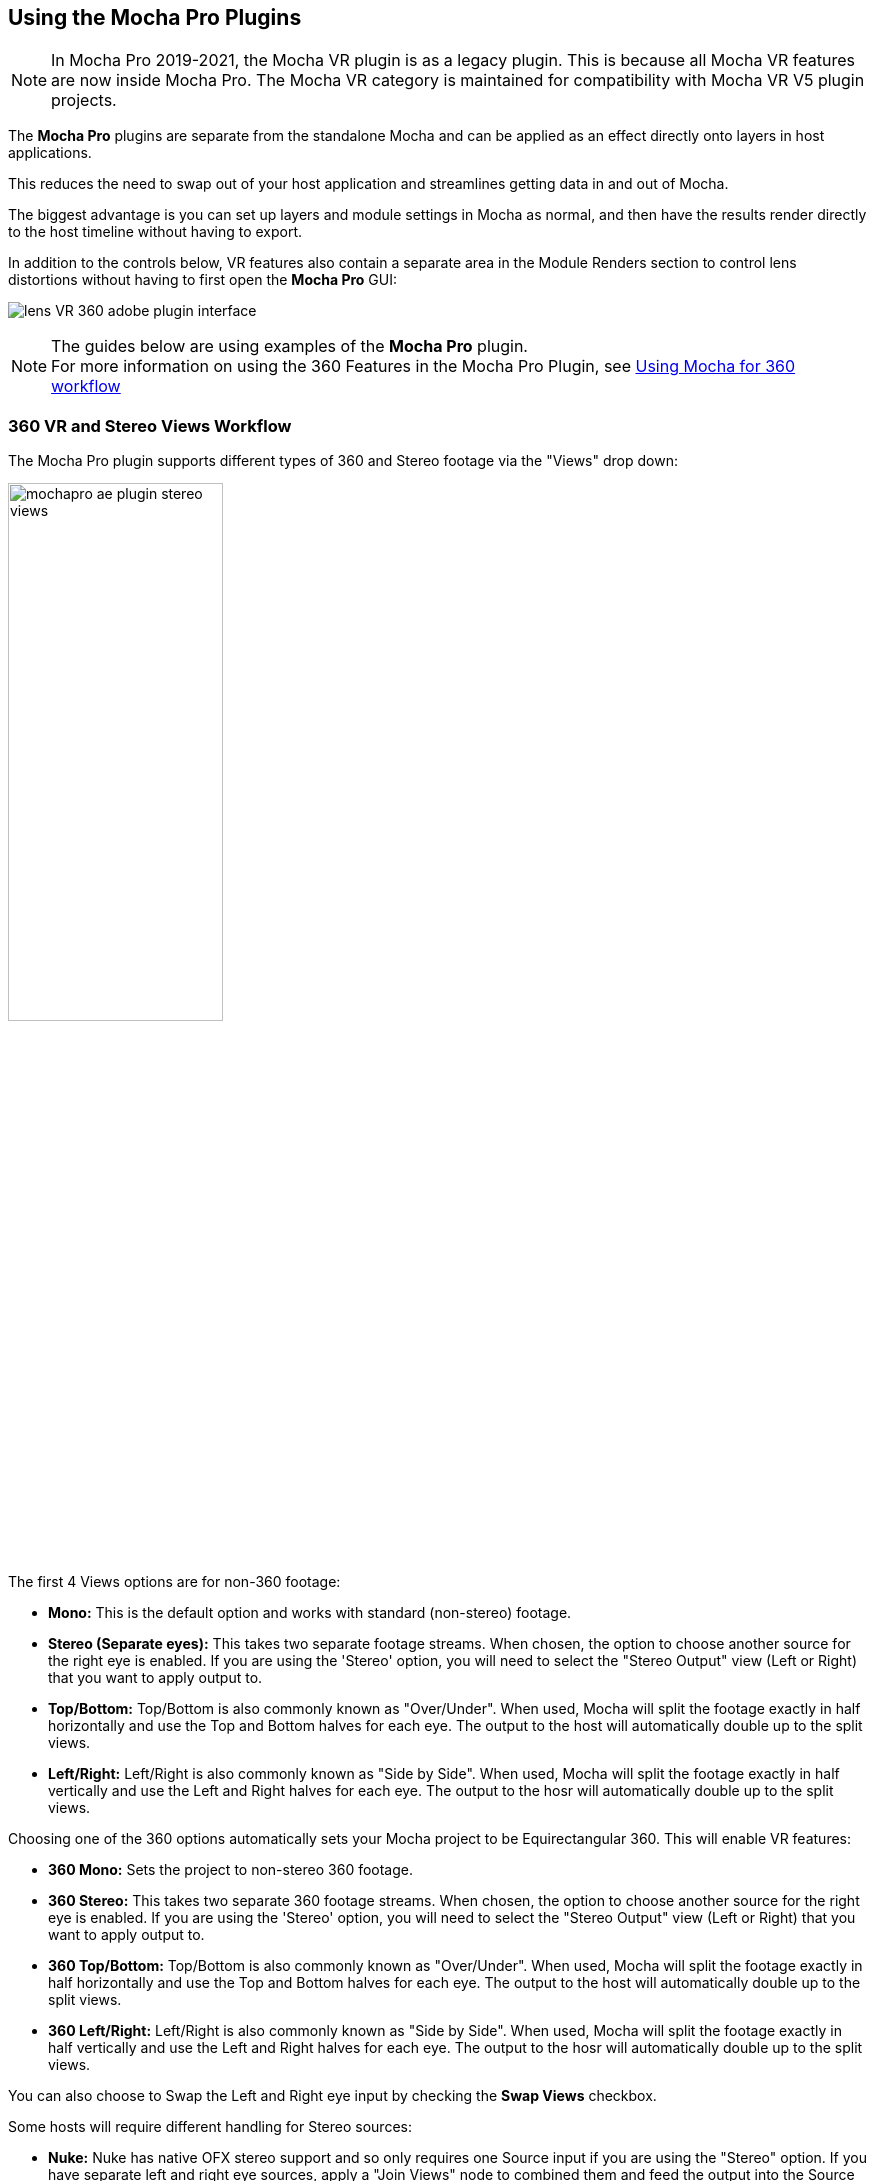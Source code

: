
== Using the Mocha Pro Plugins [[mocha_plugin]]


NOTE: In Mocha Pro 2019-2021, the Mocha VR plugin is as a legacy plugin. This is because all Mocha VR features are now inside Mocha Pro.
The Mocha VR category is maintained for compatibility with Mocha VR V5 plugin projects.

The *Mocha Pro* plugins are separate from the standalone Mocha and can be applied as an effect directly onto layers in host applications.

This reduces the need to swap out of your host application and streamlines getting data in and out of Mocha.

The biggest advantage is you can set up layers and module settings in Mocha as normal, and then have the results render directly to the host timeline without having to export.

In addition to the controls below, VR features also contain a separate area in the Module Renders section to control lens distortions without having to first open the *Mocha Pro* GUI:

image:UserGuide/en_US/images/lens_VR_360_adobe_plugin_interface.jpg[]

NOTE: The guides below are using examples of the *Mocha Pro* plugin. +
For more information on using the 360 Features in the Mocha Pro Plugin, see <<mochavr_workflow, Using Mocha for 360 workflow>>

=== 360 VR and Stereo Views Workflow [[mocha_plugin_stereo]]

The Mocha Pro plugin supports different types of 360 and Stereo footage via the "Views" drop down:

image:UserGuide/en_US/images/mochapro_ae_plugin_stereo_views.jpg[width="50%"]

The first 4 Views options are for non-360 footage:

* *Mono:* This is the default option and works with standard (non-stereo) footage.
* *Stereo (Separate eyes):* This takes two separate footage streams. When chosen, the option to choose another source for the right eye is enabled. If you are using the 'Stereo' option, you will need to select the "Stereo Output" view (Left or Right) that you want to apply output to.
* *Top/Bottom:* Top/Bottom is also commonly known as "Over/Under". When used, Mocha will split the footage exactly in half horizontally and use the Top and Bottom halves for each eye. The output to the host will automatically double up to the split views.
* *Left/Right:* Left/Right is also commonly known as "Side by Side". When used, Mocha will split the footage exactly in half vertically and use the Left and Right halves for each eye. The output to the hosr will automatically double up to the split views.

Choosing one of the 360 options automatically sets your Mocha project to be Equirectangular 360. This will enable VR features:

* *360 Mono:* Sets the project to non-stereo 360 footage.
* *360 Stereo:* This takes two separate 360 footage streams. When chosen, the option to choose another source for the right eye is enabled. If you are using the 'Stereo' option, you will need to select the "Stereo Output" view (Left or Right) that you want to apply output to.
* *360 Top/Bottom:* Top/Bottom is also commonly known as "Over/Under". When used, Mocha will split the footage exactly in half horizontally and use the Top and Bottom halves for each eye. The output to the host will automatically double up to the split views.
* *360 Left/Right:* Left/Right is also commonly known as "Side by Side". When used, Mocha will split the footage exactly in half vertically and use the Left and Right halves for each eye. The output to the hosr will automatically double up to the split views.

You can also choose to Swap the Left and Right eye input by checking the *Swap Views* checkbox.

Some hosts will require different handling for Stereo sources:

* *Nuke:* Nuke has native OFX stereo support and so only requires one Source input if you are using the "Stereo" option. If you have separate left and right eye sources, apply a "Join Views" node to combined them and feed the output into the Source input of the Mocha node.
* *Vegas Pro:* Vegas Pro also has native stereo support. You will only see two options: Mono and Stereo. The "Stereo" option will read the native set up and feed in both eyes to the Mocha GUI.
* *Media Composer:* Avid's native stereo support is _not_ supported by Mocha at present, so you can only use Top/Bottom or Left/Right combined stereo files.

As you go through the user guide, you will see sections on how to apply Mocha techniques to your stereo footage where relevant.


=== Applying the Mocha Plugin for Adobe After Effects

The Mocha Pro Plugin for Adobe appears in the Effects menu like every other effect.
Simply apply the effect to the layer you want to work with.

image:UserGuide/en_US/images/mochapro_ae_plugin_full_interface.jpg[width="60%"]

The general workflow for the Mocha Adobe Plugin is as follows:

. Select any additional source layers you want to use inside Mocha
. Launch Mocha. This will load a full version of the Mocha interface that you can use just like the standalone version.
. Use Mocha as required and then close and save. No rendering is required inside Mocha unless you want to.
. Choose whether you want to use mattes, renders or any other data from Mocha back in the plugin interface.

==== Using the Mocha GUI

Once you have applied the Mocha Pro effect, you can click on the Mocha button to launch the main interface.

image:UserGuide/en_US/images/5.6.0_mochapro_ae_plugin_launch_mocha.jpg[width="60%"]

This then becomes exactly like working in the standalone version of Mocha, with a few exceptions.
First, you will notice you don't need to set up a project like in the standalone version. The source layer is automatically loaded and ready to track in the view.
Secondly you don't need to save out a project file (unless you want to export it). You just close and save the Mocha view when done and the project is saved inside the Effect like any other Adobe effect.

By default, the starting timeline frame will always be zero, which will not affect your data generation back in After Effects.

For users using timecodes instead of frame numbers in After Effects, the correct timecode offset will display inside the Mocha GUI.

For further details on how to use anything inside the Mocha GUI, see the rest of the User Guide!

NOTE: The Mocha Pro Plugin interface is almost exactly the same as the standalone interface, so most of the usual guide and video tutorials can be applied to the plugin.

==== Controlling Mattes

Once you have tracked layers in Mocha, you can then control the mattes for these layers back in the plugin interface.

image:UserGuide/en_US/images/5.0.0_mochapro_ae_plugin_matte_section.jpg[width="60%"]

* *View Matte:* Show the black and white matte from the Mocha layers chosen. This is very useful if you want to just see any problems with the matte, or you want to use the output as a track matte.
* *Apply Matte:* Applies the chosen mattes to the current layer,
* *Visible Layers:* This button launches the Visible Layers dialog so you can select the layers you want visible as mattes. You can also edit the Layer names in this window.
* *Shape:* This drop down lets you switch between All Visible and All mattes. All Visible mattes are controlled by the Visible Layers dialog.
* *Feather:* Applies a blur to the matte. This feathering is independent of the feathering of the individual layers inside Mocha.
* *Invert Mask:* Inverts the currently visible mattes.
* *Create AE Mask:* Creates native AE splines on the effect layer just like "Paste Mocha mask". This function is only available in After Effects.

===== Stereo output only
If you are using the 'Stereo' option in After Effects, you will need to select the "Stereo Output" view (Left or Right) that you want to apply output to.
If you are using Top/Bottom or Left/Right, the output will automatically double up to the split views.

==== Controlling Module Renders

Once you have set up layers in Mocha, you can then control the renders for each module back in the plugin interface.
Note that you do need to have set up and tracked the correct layers in order for a render to work back in the host.

image:UserGuide/en_US/images/mochapro_ae_plugin_renders_section.jpg[width="60%"]

You have the following options to render a module back in the plugin:

* *Render:* A simple checkbox to turn renders on and off.
* *Module:* The module render you want to see. You have options of 'Insert: Composite', 'Insert: Cutout', 'Remove', 'Stabilize', 'Stabilize:Unwarp', 'Stabilize:Warp','Lens: Distort', 'Lens: Undistort' and 'Reorient'
* *Warp Quality:* This drop down activates when you are using Stabilize:Unwarp and Stabilize:Warp options. It controls the render quality of the warp. See the <<warp_mapping, Warp Mapping>> section of the stabilize module.
* *Insert Layer:* For any inserts you want to apply to a layer surface and render back to the host.
* *Insert Blend Mode:* Controls the Blending for Insert:Composite. If left to "Default" it will render what has been set inside the Mocha project. If changed, it will override all insert layers in the project.
* *Insert Opacity:* Overrides the default insert opacity set inside the Mocha project.

There are also parameters for controlling the view in Lens:Distortion rendering for VR 360 footage.

See <<mochavr_workflow, Using Mocha for 360 workflow>> for more on how to use the VR Lens controls.

===== Using Insert Layers from the host inside the plugin

To use the Insert Layer in Insert renders:

. Pick the layer you want to use as an insert from the 'Insert Layer' drown down in the Mocha Pro effect
. Launch the Mocha GUI
. Create a layer (or pick an existing layer)
. On the Layer Properties panel, choose the 'Insert Clip' dropdown
. Select 'Insert Layer'

image:UserGuide/en_US/images/mochapro_gui_plugin_insert_layer.jpg[width="50%"]

Your Insert should then appear inside the layer where you have placed your surface.


==== Controlling Tracking Data

If you have a tracked layer in Mocha you can see the output of its surface back in the After Effects interface.
Each point in the Tracking Data section is a point from the layer surface that automatically updates when you modify it inside Mocha.

To choose a layer to create tracking data from, click the 'Create Track Data' button in the Tracking Data section of the plugin.

image:UserGuide/en_US/images/5.2.0_mochapro_ae_plugin_tracking_data_section.jpg[]

Then choose ether the name or the cog of the layer you want to read tracking data from in the dialog that appears.

You can only choose one layer at a time.

image:UserGuide/en_US/images/mochapro_ae_plugin_tracking_data_dialog.jpg[width="60%"]

Once you click 'OK', the plugin will generate keyframes to populate the tracking parameters in the plugin. You can then use this data to copy to other layers, or link via expressions.

This option is only available in the After Effects version of the plugin.

WARNING: Generating keyframe data can take some time for very long shots. You can cancel generation at any time when the progress bar appears.

==== Applying Tracking Data Exports to Other layers

The plugin interface also allows you to apply tracking data to other layers without needing to export from the Mocha GUI.
Do do this, you generate the tracking data from a layer, as described above in Controlling Tracking Data.

You can then choose an export option at the bottom of the Tracking Data section:

* *Corner Pin:* A standard corner pin effect
* *Corner Pin:* (Support Motion Blur): A corner pin distortion with separate scale, rotation and position.
* *CC Power Pin:* The CC Power Pin Effect
* *Transform:* Scale, position and rotation

Clicking 'Apply Export' then copies the information to the specified layer.

==== Creating PowerMesh Nulls [[powermesh_nulls]]

The After Effects Mocha Pro Plug-In also has a section for PowerMesh, which provides the ability to generate nulls based on each vertex in a tracked Mesh.

image:UserGuide/en_US/images/powermesh_nulls.jpg[]

To create the nulls, you do the following:

. Make sure you have tracked a Layer in Mocha Pro using the Mesh parameter
. Select "Create Nulls..." under the PowerMesh section of the Adobe Mocha Pro Plugin interface
. Choose the layer you want to generate nulls from
. Click OK

If you are generating from a vertex-heavy mesh, Mocha will show a progress bar while generating the nulls.
Each Null will be created separately with its own keyframes.

=== Applying the Mocha Plugin for Adobe Premiere

The Mocha Pro Plugin for Adobe appears in the Effects menu like every other effect.
Simply apply the effect to the layer you want to work with.

image:UserGuide/en_US/images/mochapro_premiere_plugin_full_interface.jpg[width="40%"]

The general workflow for the Mocha Adobe Plugin is as follows:

. Select any additional source layers you want to use inside Mocha
. Launch Mocha. This will load a full version of the Mocha interface that you can use just like the standalone version.
. Use Mocha as required and then close and save. No rendering is required inside Mocha unless you want to.
. Choose whether you want to use mattes, renders or any other data from Mocha back in the plugin interface.

NOTE: The Mocha Pro Plugin interface is almost exactly the same as the standalone interface, so most of the usual guide and video tutorials can be applied to the plugin.

==== Using the Mocha GUI

Once you have applied the Mocha Pro effect, you can click on the Mocha button to launch the main interface.

image:UserGuide/en_US/images/mochapro_premiere_plugin_launch_mocha.jpg[width="40%"]

This then becomes exactly like working in the standalone version of Mocha, with a few exceptions.
Firstly, you will notice you don't need to set up a project like in the standalone version. The source layer is automatically loaded and ready to track in the view.
Secondly you don't need to save out a project file (unless you want to export it). You just close and save the Mocha view when done and the project is saved inside the Effect like any other Adobe effect.
For further details on how to use anything inside the Mocha GUI, see the rest of the User Guide!

==== Controlling Mattes

Once you have tracked layers in Mocha, you can then control the mattes for these layers back in the plugin interface.

image:UserGuide/en_US/images/mochapro_premiere_plugin_matte_section.jpg[width="40%"]

* *View Matte:* Show the black and white matte from the Mocha layers chosen. This is very useful if you want to just see any problems with the matte, or you want to use the output as a track matte.
* *Apply Matte:* Applies the chosen mattes to the current layer,
* *Visible Layers:* This button launches the Visible Layers dialog so you can select the layers you want visible as mattes. You can also edit the Layer names in this window.
* *Shape:* This drop down lets you switch between All Visible and All mattes. All Visible mattes are controlled by the Visible Layers dialog.
* *Feather:* Applies a blur to the matte. This feathering is independent of the feathering of the individual layers inside Mocha.
* *Invert Mask:* Inverts the currently visible mattes.

==== Controlling Module Renders

Once you have set up layers in Mocha, you can then control the renders for each module back in the plugin interface.
Note that you do need to have set up and tracked the correct layers in order for a render to work back in the host.

image:UserGuide/en_US/images/mochapro_premiere_plugin_renders_section.jpg[width="40%"]

You have the following options to render a module back in the plugin:

* *Render:* A simple checkbox to turn renders on and off.
* *Module:* The module render you want to see. You have options of 'Insert: Composite', 'Insert: Cutout', 'Remove', 'Stabilize', 'Stabilize:Unwarp', 'Stabilize:Warp','Lens: Distort', 'Lens: Undistort' and 'Reorient'
* *Warp Quality:* This drop down activates when you are using Stabilize:Unwarp and Stabilize:Warp options. It controls the render quality of the warp. See the <<warp_mapping, Warp Mapping>> section of the stabilize module.
* *Insert Layer:* For any inserts you want to apply to a layer surface and render back to the host.
* *Insert Blend Mode:* Controls the Blending for Insert:Composite. If left to "Default" it will render what has been set inside the Mocha project. If changed, it will override all insert layers in the project.
* *Insert Opacity:* Overrides the default insert opacity set inside the Mocha project.

There are also parameters for controlling the view in Lens:Distortion rendering for VR 360 footage.

See <<mochavr_workflow, Using Mocha for 360 workflow>> for more on how to use the VR Lens controls.

===== Rendering Insert Layers

To use the Insert Layer in Insert renders:

. Pick the video track you want to use as an insert from the 'Insert Layer' drown down in the Mocha Pro effect
. Launch the Mocha GUI
. Create a layer (or pick an existing layer)
. On the Layer Properties panel, choose the 'Insert Clip' dropdown
. Select 'Insert Layer'

image:UserGuide/en_US/images/mochapro_gui_plugin_insert_layer.jpg[width="40%"]

Your Insert should then appear inside the layer where you have placed your surface.

<<<

=== Applying the Mocha Plugin for Avid Media Composer

IMPORTANT: Due to extensive frame access by the Mocha plugin, it is recommended that you use Avid storage media (i.e. DNxHD) when working, rather than linked files. +
(Use of linked files which use codecs such as H.264 will significantly slow down render time as such media is not designed for random access.)

The Mocha Pro Plugin for Adobe appears in the Effects menu like every other effect.
Simply apply the effect to the layer you want to work with.

image:UserGuide/en_US/images/mochapro_avid_plugin_full_interface.jpg[width="40%"]

The general workflow for the Mocha Adobe Plugin is as follows:

. Select any additional source layers you want to use inside Mocha
. Launch Mocha. This will load a full version of the Mocha interface that you can use just like the standalone version.
. Use Mocha as required and then close and save. No rendering is required inside Mocha unless you want to.
. Choose whether you want to use mattes, renders or any other data from Mocha back in the plugin interface.

NOTE: The Mocha Pro Plugin interface is almost exactly the same as the standalone interface, so most of the usual guide and video tutorials can be applied to the plugin.


==== Using the Mocha GUI

Once you have applied the Mocha Pro effect, you can click on the Mocha button to launch the main interface.

image:UserGuide/en_US/images/mochapro_avid_plugin_launch_mocha.jpg[width="60%"]

This then becomes exactly like working in the standalone version of Mocha, with a few exceptions.
Firstly, you will notice you don't need to set up a project like in the standalone version. The source layer is automatically loaded and ready to track in the view.
Secondly you don't need to save out a project file (unless you want to export it). You just close and save the Mocha view when done and the project is saved inside the Effect like any other AVX effect.
For further details on how to use anything inside the Mocha GUI, see the rest of the User Guide!

==== Controlling Mattes

Once you have tracked layers in Mocha, you can then control the mattes for these layers back in the plugin interface.

image:UserGuide/en_US/images/mochapro_avid_plugin_matte_section.jpg[width="60%"]

* *View Matte:* Show the black and white matte from the Mocha layers chosen. This is very useful if you want to just see any problems with the matte, or you want to use the output as a track matte.
* *Apply Matte:* Applies the chosen mattes to the current layer,
* *Visible Layers:* This button launches the Visible Layers dialog so you can select the layers you want visible as mattes. You can also edit the Layer names in this window.
* *Visible Layers Dropdown:* This drop down lets you switch between All Visible and All mattes. All Visible mattes are controlled by the Visible Layers dialog.
* *Feather:* Applies a blur to the matte. This feathering is independent of the feathering of the individual layers inside Mocha.
* *Invert Matte:* Inverts the currently visible mattes.

==== Controlling Module Renders

Once you have set up layers in Mocha, you can then control the renders for each module back in the plugin interface.
Note that you do need to have set up and tracked the correct layers in order for a render to work back in the host.

image:UserGuide/en_US/images/mochapro_avid_plugin_renders_section.jpg[width="60%"]

You have the following options to render a module back in the plugin:

* *Render:* A simple checkbox to turn renders on and off.
* *Module:* The module render you want to see. You have options of 'Insert: Composite', 'Insert: Cutout', 'Remove', 'Stabilize', 'Stabilize:Unwarp', 'Stabilize:Warp','Lens: Distort', 'Lens: Undistort' and 'Reorient'
* *Warp Quality:* This drop down activates when you are using Stabilize:Unwarp and Stabilize:Warp options. It controls the render quality of the warp. See the <<warp_mapping, Warp Mapping>> section of the stabilize module.
* *Insert Layer:* For any inserts you want to apply to a layer surface and render back to the host. Choose from the current layer or below the current video track.
* *Insert Blend Mode:* Controls the Blending for Insert:Composite. If left to "Default" it will render what has been set inside the Mocha project. If changed, it will override all insert layers in the project.
* *Insert Opacity:* Overrides the default insert opacity set inside the Mocha project.

There are also parameters for controlling the view in Lens:Distortion rendering for VR 360 footage.

See <<mochavr_workflow, Using Mocha for 360 workflow>> for more on how to use the VR Lens controls.


IMPORTANT: Processing larger frame sizes and more complex rendering in Mocha may take a long time per frame. +
When a frame render exceeds a certain interval in Media Composer, a BlipPlayer error can occur. +
If you see this message, you should render the effect prior to playing back, or preview the render inside the Mocha UI before rendering back on the timeline.

===== Rendering Insert Layers

To use the Insert Layer in Insert renders:

. Pick the video track you want to use as an insert from the 'Insert Layer' drown down in the Mocha Pro effect. This will most commonly be "1st Below" the current layer with the effect applied.
. Launch the Mocha GUI
. Create a layer (or pick an existing layer)
. On the Layer Properties panel, choose the 'Insert Clip' dropdown
. Select 'Insert Layer'

image:UserGuide/en_US/images/mochapro_gui_plugin_insert_layer.jpg[width="60%"]

Your Insert should then appear inside the layer where you have placed your surface.

==== Stereo Workflow

To work on a stereo shot in Media Composer:

. Import a Top/Bottom or Left/Right combined stereo file
. Choose the stereo type from the 'Views' drop down
. Open Mocha, and the views will be mapped automatically to the left and right views.

IMPORTANT: Avid's native stereo support is _not_ supported by Mocha at present, so you can only use Top/Bottom or Left/Right combined stereo files.


=== Applying the Mocha OFX Plugin

NOTE: The OFX version of the Mocha Plugin is fully supported in Nuke, Fusion, HitFilm Pro, Vegas Pro and Silhouette.

If you have a license for the OFX version it will work in any of the OFX hosts listed below.
Keep in mind that while the Mocha OFX plugin is designed to be used in multiple applications, it does not support all OFX hosts.

In many cases some functionality may be possible for unsupported hosts, but there is no guarantee of functionality or stability, so please take care when experimenting!


=== Adding the Mocha Plugin inside Autodesk Flame

Inside Flame, the Mocha Pro Plugin for OFX appears in the OpenFX Plugin loader panel like every other OFX plugin.

To get full use of the Mocha Pro plugin, we recommend using it as a batch effect.


. Click on the FX button and then click `Create Batch FX`
+
image::UserGuide/en_US/images/mochapro_ofx_flame_batchfx.jpg[width="60%"]
+
. Drag a new OpenFX plugin into the Batch FX graph
+
image::UserGuide/en_US/images/mochapro_ofx_flame_nodegraph.jpg[width="60%"]
+
. In the OpenFX plugin panel, click 'Load Plugin' and navigate to 'Boris FX Mocha' and choose 'Mocha Pro'
+
image::UserGuide/en_US/images/mochapro_ofx_flame_plugin_library.jpg[width="60%"]
+
. Once loaded into the Effects panel, you can just click the 'Launch Mocha UI' button to open the Mocha Pro interface.
+
image::UserGuide/en_US/images/mochapro_ofx_flame_plugin_full_interface.jpg[width="60%"]

=== Adding the Mocha Plugin inside Blackmagic Design Fusion Studio

Inside Fusion Studio, the Mocha Pro Plugin for OFX appears in the Tool menu like every other effect.
Just choose 'Boris FX Mocha' > 'Mocha Pro'.

_Mocha Pro node in Fusion (Footage courtesy of Chris Heuer):_

image:UserGuide/en_US/images/5.0.0_mochapro_ofx_fusion_plugin_flow_graph.jpg[width="60%"]

Once loaded into the flow graph, simply plug the image node you want to work with into the 'Source' input of the Mocha Pro effect node.

image:UserGuide/en_US/images/mochapro_ofx_fusion_plugin_full_interface.jpg[width="40%"]


=== Adding the Mocha Plugin inside The Foundry Nuke

Inside Nuke, the Mocha Pro Plugin for OFX appears in the toolbar menu like every other effect.

You can also call the Mocha Pro effect from the Tab key by searching for 'Mocha Pro' or right-click and choose 'Boris FX Mocha' > 'Mocha Pro'.


_Mocha Pro node in Nuke node graph (Footage courtesy of Chris Heuer):_

image:UserGuide/en_US/images/mochapro_ofx_nuke_plugin_node_graph.jpg[width="40%"]

Once loaded into the node graph, simply plug the image node you want to work with into the 'Source' input of the Mocha Pro effect node.

image:UserGuide/en_US/images/mochapro_ofx_nuke_plugin_full_interface.jpg[width="40%"]

NOTE: Nuke has native OFX stereo support and so only requires one Source input if you are using the "Stereo" option. +
If you have separate left and right eye sources, apply a "Join Views" node to combined them and feed the output into the Source input of the Mocha node.


=== Adding the Mocha Plugin inside Silhouette

In Silhouette, Mocha Pro Plugin for OFX appears in the nodes menu like every other effect.

_Mocha Pro node in Silhouette:_

image:UserGuide/en_US/images/5.2.1_mochapro_ofx_silhouette_plugin_trees_window.jpg[width="40%"]

Once loaded into the tree window, simply plug the image node you want to work with into the 'Source' input of the Mocha Pro effect node.

image:UserGuide/en_US/images/mochapro_ofx_silhouette_plugin_full_interface.jpg[width="40%"]

==== Linear Workflow

Silhouette includes Linear support for the Mocha plugin.
If you are using rec709 8-bit images, you need to enable the 'Mocha > Linearize Images In Mocha Pro' preference in Silhouette so images look correct in the Mocha GUI.
When using EXR or Cineon images, this preference should remain off.

You can also use the built-in OCIO preferences in the Mocha Viewer Preferences.

=== Adding the Mocha Plugin inside Vegas Pro

Inside Vegas Pro, the Mocha OFX Plugin appears under 'Boris FX Mocha' in the Plug-in Chooser dialog for the following effect chains:

* *Event FX:* Click the effect icon on the video event segment you want and then select the Mocha effect and click OK.
* *Track FX:* Click the effect icon on the appropriate video track and then select the Mocha effect and click OK.
* *Track Composite Mode:* Choose 'Custom...' in the Compositing Mode options then select the Mocha effect and click OK.

_Mocha Pro node in Vegas Plug-in Chooser:_

image:UserGuide/en_US/images/5.6.0_mochapro_ofx_vegas_plugin_chooser.jpg[width="40%"]

Once loaded, you can begin with the 'Launch Mocha UI' button at the top of the effect panel.

image:UserGuide/en_US/images/mochapro_ofx_vegas_plugin_full_interface.jpg[width="40%"]

==== Using the Insert Layer clip in Vegas [[vegas_insert_method]]

Mocha uses two sources from the timeline for inserting clips: The main background image source to track from and a secondary image source to insert into a tracked layer.

To use a secondary source input in Vegas for Insert clips you need to composite your tracks together:

. Set the Insert clip you want to use as the parent layer and the plate you want the insert to be rendered over as the child
. Click the Track Compositing mode on the parent insert layer and select 'Custom...' +
image:UserGuide/en_US/images/5.6.0_mochapro_ofx_vegas_plugin_insert_layer_setup.jpg[width="60%"]
. Select the Mocha effect and click OK
. Launch the Mocha GUI in the Composite Mode panel

This will then load the secondary source into any layer Insert clip dropdown as a clip called 'Insert Layer'. See <<rendering_insert_layers, Rendering Insert Layers>> below.

NOTE: Vegas Pro has native stereo support. When working with stereo in Mocha you will only see two options: Mono and Stereo. The "Stereo" option will read the native set up and feed in both eyes to the Mocha GUI.


=== Basic workflow for the Mocha OFX Plugin

One your source clip is hooked up to you Mocha Pro Effect, the general workflow for the Mocha OFX Plugin is as follows:

. Select any additional source you want to use as an insert in Mocha and plug it into the 'Insert' input (See <<rendering_insert_layers, Rendering Insert Layers>> below.)
. Launch the Mocha UI using the button at the top of the panel. This will load a full version of the Mocha interface that you can use just like the standalone version.
. Use Mocha as required and then close and save. No rendering is required inside Mocha unless you want to.
. Choose whether you want to use mattes, renders or any other exported data from Mocha back in the plugin interface.

NOTE: The Mocha Pro Plugin interface is almost exactly the same as the standalone interface, so most of the usual guide and video tutorials can be applied to the plugin.
Plugin interface examples below use the Nuke UI.

=== Using the Mocha GUI

Once you have applied the Mocha Pro effect, you can click on the 'Launch Mocha UI' button to launch the main interface.

image:UserGuide/en_US/images/5.0.0_mochapro_ofx_nuke_plugin_launch_mocha.jpg[width="60%"]

This then becomes exactly like working in the standalone version of Mocha, with a few exceptions.
Firstly, you will notice you don't need to set up a project like in the standalone version. The source layer is automatically loaded and ready to track in the view.
Secondly you don't need to save out a project file (unless you want to export it). You just close and save the Mocha view when done and the project is saved inside the effect.
For further details on how to use anything inside the Mocha GUI, see the rest of the User Guide!

=== Controlling Mattes

Once you have tracked layers in Mocha, you can then control the mattes for these layers back in the plugin interface.

image:UserGuide/en_US/images/5.0.0_mochapro_ofx_nuke_plugin_matte_section.jpg[width="60%"]

* *View Matte:* Show the black and white matte from the Mocha layers chosen. This is very useful if you want to just see any problems with the matte, or you want to use the output as a track matte.
* *Apply Matte:* Applies the chosen mattes to the source node.
* *Visible Layers Button:* This button launches the Visible Layers dialog so you can select the layers you want visible as mattes. You can also edit the Layer names in this window.
* *Visible layers Dropdown:* This drop down lets you switch between All Visible and All mattes. All Visible mattes are controlled by the Visible Layers dialog.
* *Feather:* Applies a blur to the matte. This feathering is independent of the feathering of the individual layers inside Mocha.
* *Invert Matte:* Inverts the currently visible mattes.

=== Controlling Module Renders [[ofx_module_renders]]

Once you have set up layers in Mocha, you can then control the renders for each module back in the plugin interface.
Note that you do need to have set up and tracked the correct layers in order for a render to work back in the host.

image:UserGuide/en_US/images/mochapro_ofx_nuke_plugin_renders_section.jpg[width="40%"]

You have the following options to render a module back in the plugin:

* *Render:* A simple checkbox to turn renders on and off.
* *Module:* The module render you want to see. You have options of 'Insert: Composite', 'Insert: Cutout', 'Remove', 'Stabilize', 'Stabilize:Unwarp', 'Stabilize:Warp','Lens: Distort', 'Lens: Undistort' and 'Reorient'
* *Warp Quality:* This drop down activates when you are using Stabilize:Unwarp and Stabilize:Warp options. It controls the render quality of the warp. See the <<warp_mapping, Warp Mapping>> section of the stabilize module.

There are also parameters for controlling the view in Lens:Distortion rendering for VR 360 footage.

See <<mochavr_workflow, Using Mocha for 360 workflow>> for more on how to use the VR Lens controls.


=== Rendering Insert Layers [[rendering_insert_layers]]

You can use secondary clips in the host application to render tracked inserts into your shots.
See the User Guide Chapter on the <<insert_module, Insert Module>> for more details on manipulating and warping inserts.

To use the Insert input from your host application in Insert renders:

. Pick the image you want as an insert and make it available for the Mocha plugin to use:
** For node based compositors you can plug the insert image into the 'Insert' input on the the Mocha Pro effect node.
** In Vegas you need to make the insert image the parent in compositing mode. See <<vegas_insert_method, Using the Insert Layer clip in Vegas>> for this method.
** In HitFilm, you select the insert image from one of your other layers in the comp listed in the "Insert" dropdown
. Launch the Mocha GUI
. Create a layer (or pick an existing layer)
. On the Layer Properties panel, choose the 'Insert Clip' dropdown
. Select 'Insert Layer'

image:UserGuide/en_US/images/mochapro_gui_plugin_insert_layer.jpg[width="50%"]

Your Insert should then appear inside the layer where you have placed your surface.

Alternatively you can import an image or sequence directly to the plugin:

. Launch the Mocha GUI
. Create a layer (or pick an existing layer)
. On the Layer Properties panel, choose the 'Insert Clip' dropdown
. Select 'Import'
. Import an image or image sequence

The imported Insert should then appear inside the layer where you have placed your surface.

Once you have set up your render in the Insert Module, you can then render back to the host:

. Close and save the Mocha Project
. Open the "Module renders" section of the plugin effect interface
. Select either "Insert: Composite" or "Insert: Cutout" from the "Module" dropdown
. Click "Render" checkbox to render the insert

You can also adjust the Insert Blend Mode and the Insert Opacity from the plugin interface without needing to go back into Mocha:

* *Insert Blend Mode:* Controls the Blending for Insert:Composite. If left to "Default" it will render what has been set inside the Mocha project. If changed, it will override all insert layers in the project.
* *Insert Opacity:* Overrides the default insert opacity set inside the Mocha project.

=== Dealing with Alpha Channel Input and Output

In cases where your input source has an alpha channel, you may wish to change the Alpha view inside the Mocha GUI.

image:UserGuide/en_US/images/5.0.0_mochapro_ofx_nuke_plugin_alpha_view.jpg[]

You can either turn Alpha off entirely by toggling off the button, or choose from one of the following options:

* *Auto alpha:* Reads in alpha if it is not opaque or premultiplied. This is the default setting.
* *Source alpha:* This option shows the alpha as given from the source.

Auto alpha may be necessary when working with some source inputs in Nuke.

When rendering back out to the host, there are cases where you may also need to premultiply the alpha using the premultiply options in the plugin interface.

In these cases you can choose an option from the 'Premultiply' dropdown:

* *Auto:* Premultiplies based on the original source input
* *On:* Always premultiply output
* *Off:* Never premultiply output

You can also choose to premultiply using standard premultiply nodes.

==== Stereo Workflow

To work on a stereo shot in your OFX host:

. Import separate stereo views, a Top/Bottom or Left/Right combined stereo file
. Choose the stereo type from the 'Views' drop down: 'Top/Bottom', 'Left/Right' or 'Stereo'
. If you are using the 'Stereo' option, make sure you are applying the effect to the Left eye footage and choose your right-eye source input
. Open Mocha, and the views will be mapped automatically to the left and right views.

NOTE: Some OFX hosts handle stereo support differently. See your specific host notes in this chapter for instructions. Especially Nuke and Vegas.

=== Applying the Mocha HitFilm or Mocha Pro Plugin inside HitFilm

We now include a light version of Mocha, called Mocha Hitfilm, as a plugin in HitFilm Pro 2017 onwards. This includes:

* Tracking and roto export for HitFilm
* 3D Camera solving
* Matte rendering

However, you can also use the Mocha Pro OFX plugins in the HitFilm interface.

==== Adding the Mocha Plugin to a layer

To add Mocha, simply locate it in the Effects panel like any other effect and drag it onto your layer.

_Mocha HitFilm Effect Controls in a HitFilm comp:_

image:UserGuide/en_US/images/mocha_hitfilm_plugin_full_interface.jpg[width="40%"]

==== Basic workflow for the Mocha Plugin in HitFilm

Once your layer is hooked up to your Mocha Effect, the general workflow for the Mocha Plugin is as follows:

. Launch the Mocha UI using the 'Launch Mocha UI' button at the top of the panel. This will load a full version of the Mocha interface that you can use just like the standalone version.
. Use Mocha as required
. Export any data if needed (tracks, shapes or camera solve data) then close and save
. Choose any mattes you want to use from Mocha back in the plugin interface
. If you are using Mocha Pro, choose the renders you wish to use from the "Module Renders" section and check "Render"

NOTE: The Mocha HitFilm Plugin interface is almost exactly the same as the standalone interface, so most of the usual guide and video tutorials can be applied to the plugin.

==== Using the Mocha GUI

Once you have applied the Mocha effect, you can click on the 'Launch Mocha UI' button to launch the main interface.

image:UserGuide/en_US/images/5.1.1_mocha_hitfilm_plugin_launch_mocha.jpg[width="60%"]

This then becomes exactly like working in the standalone version of Mocha, with a few exceptions.

First, you will notice you don't need to set up a project like in the standalone version. The source layer is automatically loaded and ready to track in the view.

Secondly, you don't need to save out a project file (unless you want to export it). You just close and save the Mocha view when done and the project is saved inside the effect.

For further details on how to use anything inside the Mocha GUI, see the rest of the User Guide!

==== Controlling Mattes

Once you have tracked layers in Mocha, you can then control the mattes for these layers back in the plugin interface.

image:UserGuide/en_US/images/mocha_pro_plugin_matte_section.jpg[width="60%"]

* *View Matte:* Show the black and white matte from the Mocha layers chosen. This is very useful if you want to just see any problems with the matte, or you want to use the output as a track matte.
* *Apply Matte:* Applies the chosen mattes to the source node.
* *Visible Layers Button:* This button launches the Visible Layers dialog so you can select the layers you want visible as mattes. You can also edit the Layer names in this window.
* *Visible layers Dropdown:* This drop down lets you switch between All Visible and All mattes. All Visible mattes are controlled by the Visible Layers dialog.
* *Feather:* Applies a blur to the matte. This feathering is independent of the feathering of the individual layers inside Mocha.
* *Invert Matte:* Inverts the currently visible mattes.

==== Controlling Mocha renders in HitFilm

If you are using the Mocha Pro version of the plugin, controlling renders is exactly like the standard OFX rendering controls.

See <<ofx_module_renders, Controlling Renders>> and  <<rendering_insert_layers, Rendering Insert Layers>> in the section above.


=== Loading Projects containing the Mocha VR Plugin

When you load a project that contains the old Mocha VR plugin, you will notice that Mocha VR is labelled as "Legacy".
This is because all Mocha VR features have been rolled into Mocha Pro and a Mocha VR plugin stub is kept to avoid breaking compatibility with your old projects.

When you want to start a new VR project, we highly recommend using the Mocha Pro plugin rather than the legacy Mocha VR plugin, as this compatibility feature may be removed in future versions.

See (<<mocha_plugin_stereo, 360 VR and Stereo Views Workflow>> ) above for how to set the 360 VR modes in new Mocha Pro projects.

